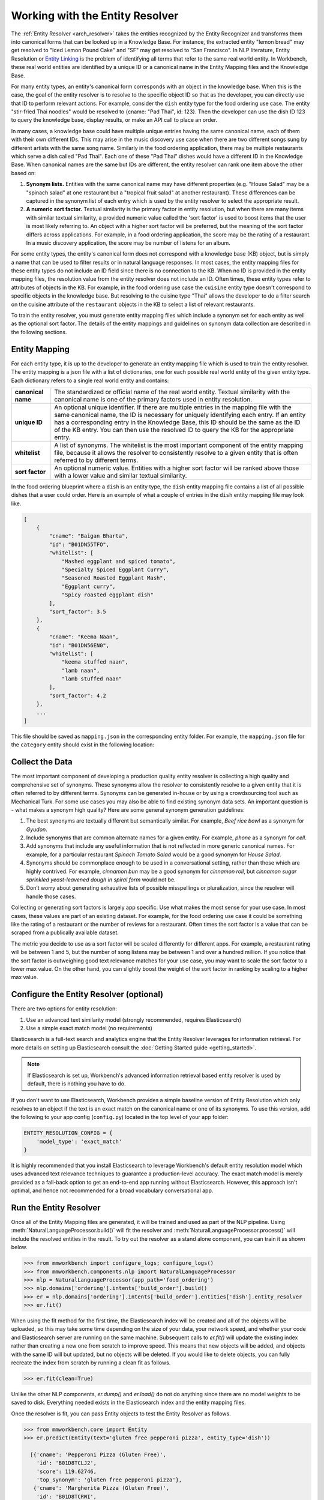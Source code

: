.. meta::
    :scope: private

Working with the Entity Resolver
================================

The :ref:`Entity Resolver <arch_resolver>` takes the entities recognized by the Entity Recognizer and transforms them into canonical forms that can be looked up in a Knowledge Base. For instance, the extracted entity "lemon bread" may get resolved to "Iced Lemon Pound Cake" and "SF" may get resolved to "San Francisco". In NLP literature, Entity Resolution or `Entity Linking <https://en.wikipedia.org/wiki/Entity_linking>`_ is the problem of identifying all terms that refer to the same real world entity. In Workbench, these real world entities are identified by a unique ID or a canonical name in the Entity Mapping files and the Knowledge Base.

For many entity types, an entity's canonical form corresponds with an object in the knowledge base. When this is the case, the goal of the entity resolver is to resolve to the specific object ID so that as the developer, you can directly use that ID to perform relevant actions. For example, consider the ``dish`` entity type for the food ordering use case. The entity "stir-fried Thai noodles" would be resolved to {cname: "Pad Thai", id: 123}. Then the developer can use the dish ID 123 to query the knowledge base, display results, or make an API call to place an order.

In many cases, a knowledge base could have multiple unique entries having the same canonical name, each of them with their own different IDs. This may arise in the music discovery use case when there are two different songs sung by different artists with the same song name. Similarly in the food ordering application, there may be multiple restaurants which serve a dish called "Pad Thai". Each one of these "Pad Thai" dishes would have a different ID in the Knowledge Base. When canonical names are the same but IDs are different, the entity resolver can rank one item above the other based on:

1. **Synonym lists.** Entities with the same canonical name may have different properties (e.g. "House Salad" may be a "spinach salad" at one restaurant but a "tropical fruit salad" at another restaurant). These differences can be captured in the synonym list of each entry which is used by the entity resolver to select the appropriate result.

2. **A numeric sort factor.** Textual similarity is the primary factor in entity resolution, but when there are many items with similar textual similarity, a provided numeric value called the 'sort factor' is used to boost items that the user is most likely referring to. An object with a higher sort factor will be preferred, but the meaning of the sort factor differs across applications. For example, in a food ordering application, the score may be the rating of a restaurant. In a music discovery application, the score may be number of listens for an album.

For some entity types, the entity's canonical form does not correspond with a knowledge base (KB) object, but is simply a name that can be used to filter results or in natural language responses. In most cases, the entity mapping files for these entity types do not include an ID field since there is no connection to the KB. When no ID is provided in the entity mapping files, the resolution value from the entity resolver does not include an ID. Often times, these entity types refer to attributes of objects in the KB. For example, in the food ordering use case the ``cuisine`` entity type doesn't correspond to specific objects in the knowledge base. But resolving to the cuisine type "Thai" allows the developer to do a filter search on the cuisine attribute of the ``restaurant`` objects in the KB to select a list of relevant restaurants.

To train the entity resolver, you must generate entity mapping files which include a synonym set for each entity as well as the optional sort factor. The details of the entity mappings and guidelines on synonym data collection are described in the following sections.


Entity Mapping
--------------

For each entity type, it is up to the developer to generate an entity mapping file which is used to train the entity resolver. The entity mapping is a json file with a list of dictionaries, one for each possible real world entity of the given entity type. Each dictionary refers to a single real world entity and contains:

==================== ===
**canonical name**   The standardized or official name of the real world entity. Textual similarity with the canonical name is one of the primary factors used in entity resolution.

**unique ID**        An optional unique identifier. If there are multiple entries in the mapping file with the same canonical name, the ID is necessary for uniquely identifying each entry. If an entity has a corresponding entry in the Knowledge Base, this ID should be the same as the ID of the KB entry. You can then use the resolved ID to query the KB for the appropriate entry.

**whitelist**        A list of synonyms. The whitelist is the most important component of the entity mapping file, because it allows the resolver to consistently resolve to a given entity that is often referred to by different terms.

**sort factor**      An optional numeric value. Entities with a higher sort factor will be ranked above those with a lower value and similar textual similarity.
==================== ===

In the food ordering blueprint where a ``dish`` is an entity type, the ``dish`` entity mapping file contains a list of all possible dishes that a user could order. Here is an example of what a couple of entries in the ``dish`` entity mapping file may look like.

.. code-block:: javascript

    [
        {
            "cname": "Baigan Bharta",
            "id": "B01DN55TFO",
            "whitelist": [
                "Mashed eggplant and spiced tomato",
                "Specialty Spiced Eggplant Curry",
                "Seasoned Roasted Eggplant Mash",
                "Eggplant curry",
                "Spicy roasted eggplant dish"
            ],
            "sort_factor": 3.5
        },
        {
            "cname": "Keema Naan",
            "id": "B01DN56EN0",
            "whitelist": [
                "keema stuffed naan",
                "lamb naan",
                "lamb stuffed naan"
            ],
            "sort_factor": 4.2
        },
        ...
    ]

This file should be saved as ``mapping.json`` in the corresponding entity folder. For example, the ``mapping.json`` file for the ``category`` entity should exist in the following location:

.. image:: /images/food_ordering_directory3.png
    :width: 300px
    :align: center


Collect the Data
----------------

The most important component of developing a production quality entity resolver is collecting a high quality and comprehensive set of synonyms. These synonyms allow the resolver to consistently resolve to a given entity that it is often referred to by different terms. Synonyms can be generated in-house or by using a crowdsourcing tool such as Mechanical Turk. For some use cases you may also be able to find existing synonym data sets. An important question is - what makes a synonym high quality? Here are some general synonym generation guidelines:

1. The best synonyms are textually different but semantically similar. For example, *Beef rice bowl* as a synonym for *Gyudon*.

2. Include synonyms that are common alternate names for a given entity. For example, *phone* as a synonym for *cell*.

3. Add synonyms that include any useful information that is not reflected in more generic canonical names. For example, for a particular restaurant *Spinach Tomato Salad* would be a good synonym for *House Salad*.

4. Synonyms should be commonplace enough to be used in a conversational setting, rather than those which are highly contrived. For example, *cinnamon bun* may be a good synonym for *cinnamon roll*, but *cinnamon sugar sprinkled yeast-leavened dough in spiral form* would not be.

5. Don’t worry about generating exhaustive lists of possible misspellings or pluralization, since the resolver will handle those cases.

Collecting or generating sort factors is largely app specific. Use what makes the most sense for your use case. In most cases, these values are part of an existing dataset. For example, for the food ordering use case it could be something like the rating of a restaurant or the number of reviews for a restaurant. Often times the sort factor is a value that can be scraped from a publically available dataset.

The metric you decide to use as a sort factor will be scaled differently for different apps. For example, a restaurant rating will be between 1 and 5, but the number of song listens may be between 1 and over a hundred million. If you notice that the sort factor is outweighing good text relevance matches for your use case, you may want to scale the sort factor to a lower max value. On the other hand, you can slightly boost the weight of the sort factor in ranking by scaling to a higher max value.

Configure the Entity Resolver (optional)
----------------------------------------

There are two options for entity resolution:

1. Use an advanced text similarity model (strongly recommended, requires Elasticsearch)
2. Use a simple exact match model (no requirements)

Elasticsearch is a full-text search and analytics engine that the Entity Resolver leverages for information retrieval. For more details on setting up Elasticsearch consult the :doc:`Getting Started guide <getting_started>`.

.. note::

   If Elasticsearch is set up, Workbench's advanced information retrieval based entity resolver is used by default, there is nothing you have to do.

If you don't want to use Elasticsearch, Workbench provides a simple baseline version of Entity Resolution which only resolves to an object if the text is an exact match on the canonical name or one of its synonyms. To use this version, add the following to your app config (``config.py``) located in the top level of your app folder:

.. code-block:: python

    ENTITY_RESOLUTION_CONFIG = {
        'model_type': 'exact_match'
    }

It is highly recommended that you install Elasticsearch to leverage Workbench's default entity resolution model which uses advanced text relevance techniques to guarantee a production-level accuracy. The exact match model is merely provided as a fall-back option to get an end-to-end app running without Elasticsearch. However, this approach isn't optimal, and hence not recommended for a broad vocabulary conversational app.

Run the Entity Resolver
-----------------------

Once all of the Entity Mapping files are generated, it will be trained and used as part of the NLP pipeline. Using :meth:`NaturalLanguageProcessor.build()` will fit the resolver and :meth:`NaturalLanguageProcessor.process()` will include the resolved entities in the result. To try out the resolver as a stand alone component, you can train it as shown below.

.. code-block:: python

  >>> from mmworkbench import configure_logs; configure_logs()
  >>> from mmworkbench.components.nlp import NaturalLanguageProcessor
  >>> nlp = NaturalLanguageProcessor(app_path='food_ordering')
  >>> nlp.domains['ordering'].intents['build_order'].build()
  >>> er = nlp.domains['ordering'].intents['build_order'].entities['dish'].entity_resolver
  >>> er.fit()

When using the fit method for the first time, the Elasticsearch index will be created and all of the objects will be uploaded, so this may take some time depending on the size of your data, your network speed, and whether your code and Elasticsearch server are running on the same machine. Subsequent calls to *er.fit()* will update the existing index rather than creating a new one from scratch to improve speed. This means that new objects will be added, and objects with the same ID will but updated, but no objects will be deleted. If you would like to delete objects, you can fully recreate the index from scratch by running a clean fit as follows.

.. code-block:: python

  >>> er.fit(clean=True)

Unlike the other NLP components, *er.dump()* and *er.load()* do not do anything since there are no model weights to be saved to disk. Everything needed exists in the Elasticsearch index and the entity mapping files.

Once the resolver is fit, you can pass Entity objects to test the Entity Resolver as follows.

.. code-block:: python

  >>> from mmworkbench.core import Entity
  >>> er.predict(Entity(text='gluten free pepperoni pizza', entity_type='dish'))

    [{'cname': 'Pepperoni Pizza (Gluten Free)',
      'id': 'B01D8TCLJ2',
      'score': 119.62746,
      'top_synonym': 'gluten free pepperoni pizza'},
     {'cname': 'Margherita Pizza (Gluten Free)',
      'id': 'B01D8TCRWI',
      'score': 38.989628,
      'top_synonym': 'gluten-free margherita pizza'},
     {'cname': 'Barbecued Chicken Pizza (Gluten Free)',
      'id': 'B01D8TCCK0',
      'score': 35.846962,
      'top_synonym': 'gluten-free barbeque chicken pizza'},
     {'cname': 'Plain Cheese Pizza (Gluten Free)',
      'id': 'B01D8TCJEE',
      'score': 35.43069,
      'top_synonym': 'cheese pizza gluten free'},
     {'cname': 'Sausage and Mushroom Pizza (Gluten Free)',
      'id': 'B01D8TD5T2',
      'score': 35.094833,
      'top_synonym': 'gluten-free sausage and mushroom pizza'},
     {'cname': 'Four Cheese White Pizza (Gluten Free)',
      'id': 'B01D8TD9DO',
      'score': 31.833534,
      'top_synonym': 'Four Cheese White Pizza (Gluten Free)'},
     {'cname': 'The Truck Stop Burger',
      'id': 'B01DWO5N5W',
      'score': 28.069,
      'top_synonym': 'gluten free burger'},
     {'cname': 'Pesto with Red Pepper and Goat Cheese (Gluten Free)',
      'id': 'B01D8TCA48',
      'score': 28.018322,
      'top_synonym': 'Pesto with Red Pepper and Goat Cheese (Gluten Free)'},
     {'cname': 'Gluten Free Waffle',
      'id': 'B01GXT877O',
      'score': 27.94693,
      'top_synonym': 'Gluten Free Waffle'},
     {'cname': 'Lamb Platter',
      'id': 'B01CRF8WAK',
      'score': 27.913887,
      'top_synonym': 'gluten free lamb platter'}]

Each entry in the list of resolved entities contains:

==================== ===
**canonical name**   The name used to refer to the real world entity.

**unique ID**        The ID as listed in the entity mapping file which should correspond with a Knowledge Base object.

**score**            A score which indicates the strength of the match. This score is a relative value (higher scores are better). It is not normalized accross all entity types or queries.

**top synonym**      The synonym in the whitelist of this canonical form that most closely matched the user's query.

**sort factor**      If the sort factor was provided in the entity mapping file, it will also be returned.
==================== ===

The Entity Resolver returns a ranked list of the top 10 canonical forms for each recognized entity. For most cases, taking the top 1 is sufficient, but in some cases it may be beneficial to look at other options in the ranked list. For example, if you wanted to build a browsing functionality in your app it could be useful to display the top 3 results for the user to choose between. Another scenario in which you may want to look deeper into the ranked list is when the user provided some constraints in a previous query. The entity resolver does not have access to this previous context at resolution time, so the top ranked result may not satisfy previously defined constraints. In your :doc:`dialogue state handlers <../quickstart/04_define_the_dialogue_handlers>`, you can iterate through the ranked list to find the first entry that satisfies the constraints, or you can use the :doc:`Question Answerer <kb>` to do a filtered query against the knowledge base. Note that some entity resolution functionality is provided in the Question Answerer for context aware resolution.
